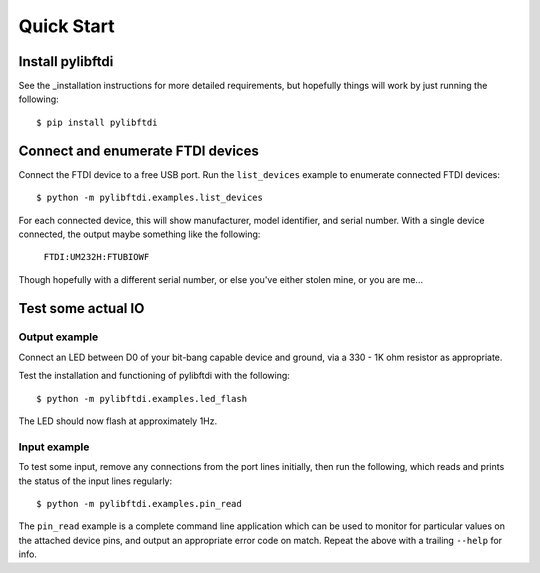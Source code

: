 Quick Start
===========

Install pylibftdi
-----------------

See the _installation instructions for more detailed requirements, but
hopefully things will work by just running the following::

    $ pip install pylibftdi

Connect and enumerate FTDI devices
----------------------------------

Connect the FTDI device to a free USB port. Run the ``list_devices`` example
to enumerate connected FTDI devices::

    $ python -m pylibftdi.examples.list_devices

For each connected device, this will show manufacturer, model identifier,
and serial number. With a single device connected, the output maybe
something like the following:

    ``FTDI:UM232H:FTUBIOWF``

Though hopefully with a different serial number, or else you've either
stolen mine, or you are me...

Test some actual IO
-------------------

Output example
~~~~~~~~~~~~~~

Connect an LED between D0 of your bit-bang capable device and ground, via a
330 - 1K ohm resistor as appropriate.

Test the installation and functioning of pylibftdi with the following::

    $ python -m pylibftdi.examples.led_flash

The LED should now flash at approximately 1Hz.

Input example
~~~~~~~~~~~~~

To test some input, remove any connections from the port lines initially,
then run the following, which reads and prints the status of the input lines
regularly::

    $ python -m pylibftdi.examples.pin_read

The ``pin_read`` example is a complete command line application which can
be used to monitor for particular values on the attached device pins, and
output an appropriate error code on match. Repeat the above with a trailing
``--help`` for info.
